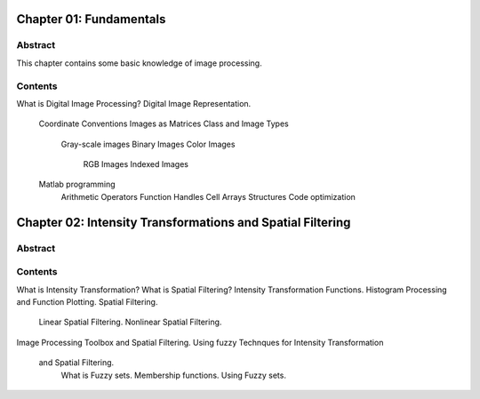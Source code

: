 Chapter 01: Fundamentals
========================

Abstract
--------
This chapter contains some basic knowledge of image processing.

Contents
--------

What is Digital Image Processing?
Digital Image Representation.
    Coordinate Conventions
    Images as Matrices
    Class and Image Types
        Gray-scale images
        Binary Images
        Color Images
            RGB Images
            Indexed Images
    Matlab programming
        Arithmetic Operators
        Function Handles
        Cell Arrays
        Structures
        Code optimization

Chapter 02: Intensity Transformations and Spatial Filtering
===========================================================

Abstract
--------

Contents
--------

What is Intensity Transformation?
What is Spatial Filtering?
Intensity Transformation Functions.
Histogram Processing and Function Plotting.
Spatial Filtering.
    Linear Spatial Filtering.
    Nonlinear Spatial Filtering.

Image Processing Toolbox and Spatial Filtering.
Using fuzzy Technques for Intensity Transformation\
 and Spatial Filtering.
    What is Fuzzy sets.
    Membership functions.
    Using Fuzzy sets. 

